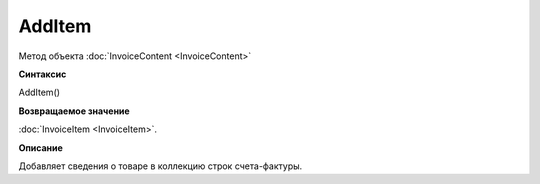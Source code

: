 ﻿AddItem 
=======

Метод объекта :doc:`InvoiceContent <InvoiceContent>`

**Синтаксис**


AddItem()

**Возвращаемое значение**


:doc:`InvoiceItem <InvoiceItem>`.

**Описание**


Добавляет сведения о товаре в коллекцию строк счета-фактуры.
